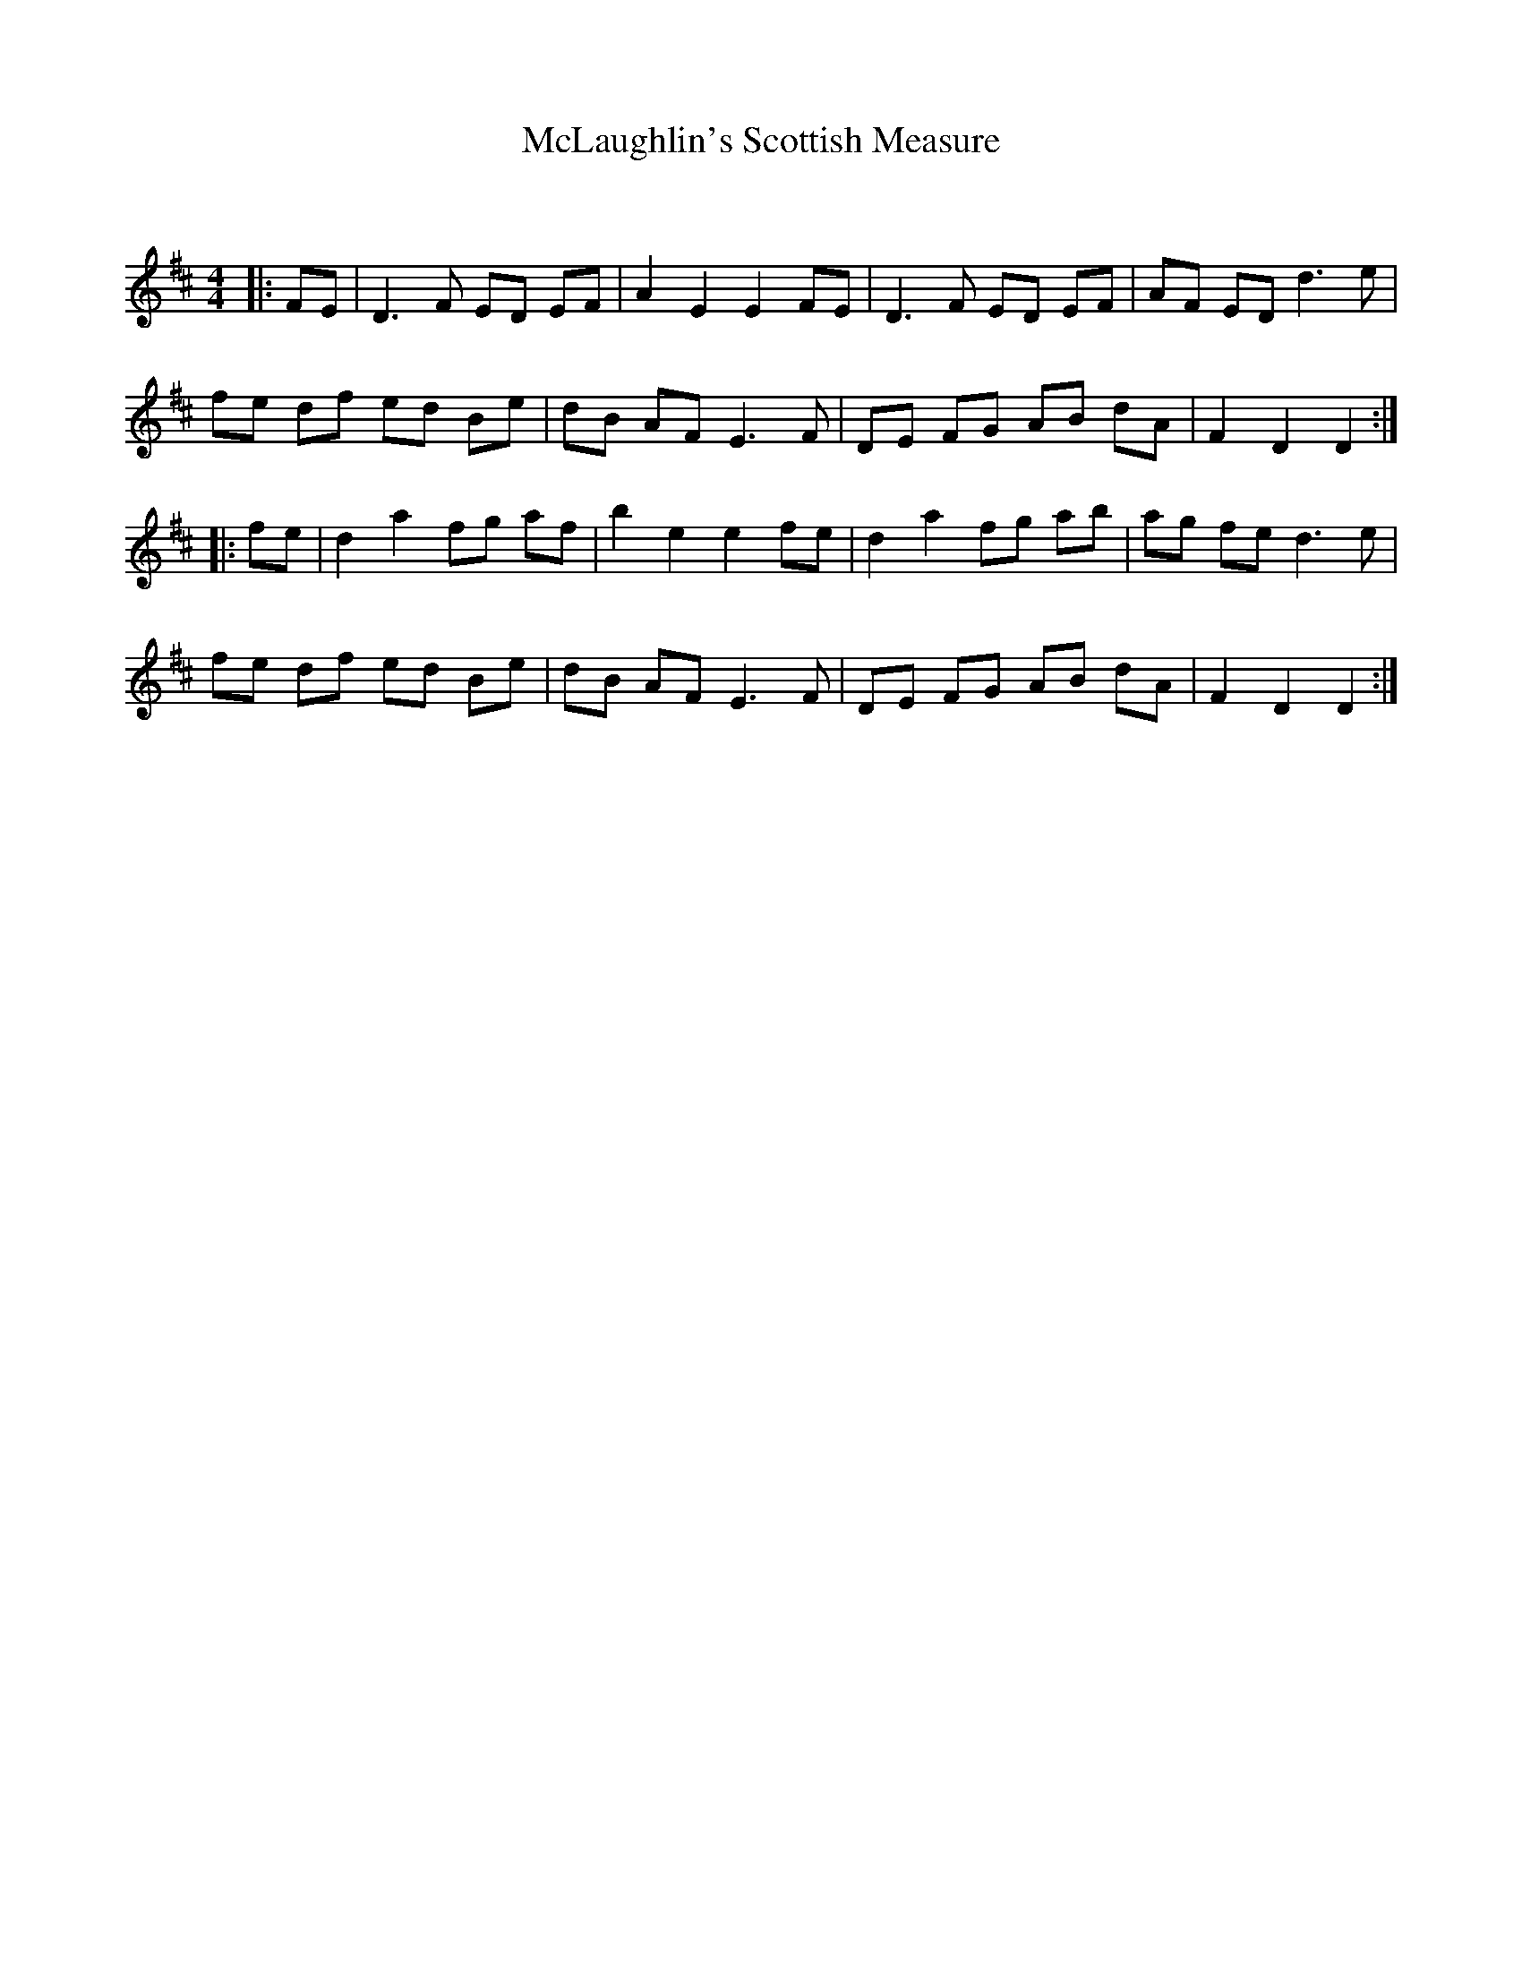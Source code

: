 X:1
T: McLaughlin's Scottish Measure
C:
R:Reel
Q: 232
K:D
M:4/4
L:1/8
|:FE|D3F ED EF|A2 E2 E2 FE|D3F ED EF|AF ED d3e|
fe df ed Be|dB AF E3F|DE FG AB dA|F2 D2 D2:|
|:fe|d2 a2 fg af|b2 e2 e2 fe|d2 a2 fg ab|ag fe d3e|
fe df ed Be|dB AF E3F|DE FG AB dA|F2 D2 D2:|

